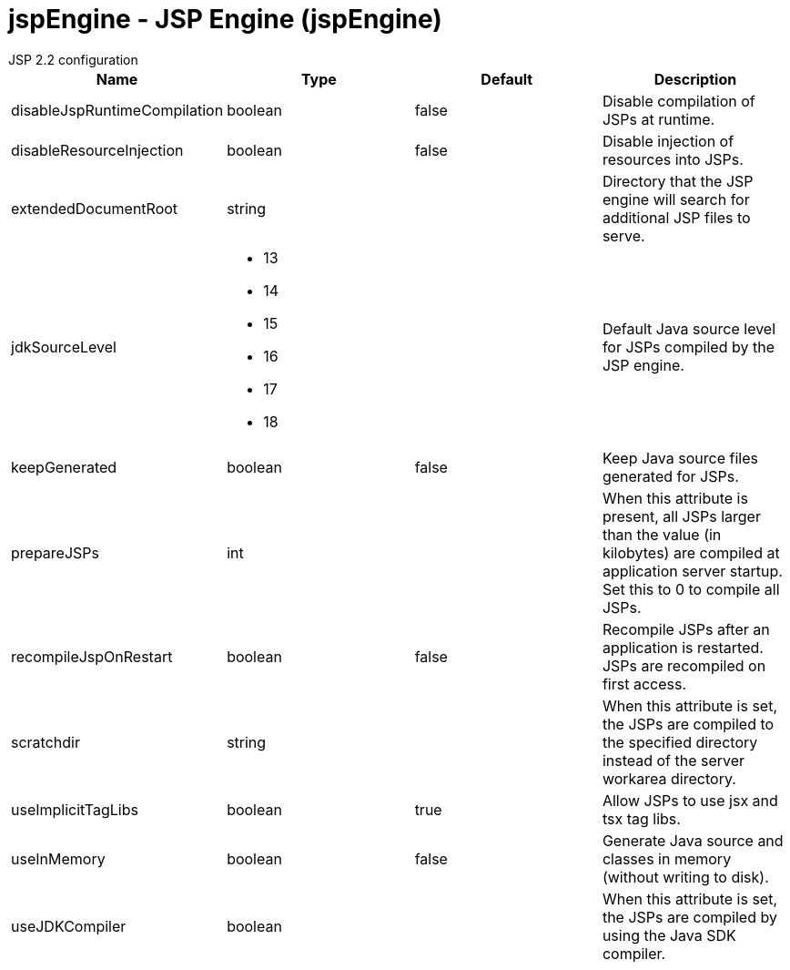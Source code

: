 = jspEngine - JSP Engine (jspEngine)
:nofooter:
JSP 2.2 configuration

[cols="a,a,a,a",width="100%"]
|===
|Name|Type|Default|Description

|disableJspRuntimeCompilation

|boolean

|false

|Disable compilation of JSPs at runtime.

|disableResourceInjection

|boolean

|false

|Disable injection of resources into JSPs.

|extendedDocumentRoot

|string

|

|Directory that the JSP engine will search for additional JSP files to serve.

|jdkSourceLevel

|* 13
* 14
* 15
* 16
* 17
* 18


|

|Default Java source level for JSPs compiled by the JSP engine.

|keepGenerated

|boolean

|false

|Keep Java source files generated for JSPs.

|prepareJSPs

|int

|

|When this attribute is present, all JSPs larger than the value (in kilobytes) are compiled at application server startup.  Set this to 0 to compile all JSPs.

|recompileJspOnRestart

|boolean

|false

|Recompile JSPs after an application is restarted. JSPs are recompiled on first access.

|scratchdir

|string

|

|When this attribute is set, the JSPs are compiled to the specified directory instead of the server workarea directory.

|useImplicitTagLibs

|boolean

|true

|Allow JSPs to use jsx and tsx tag libs.

|useInMemory

|boolean

|false

|Generate Java source and classes in memory (without writing to disk).

|useJDKCompiler

|boolean

|

|When this attribute is set, the JSPs are compiled by using the Java SDK compiler.
|===
